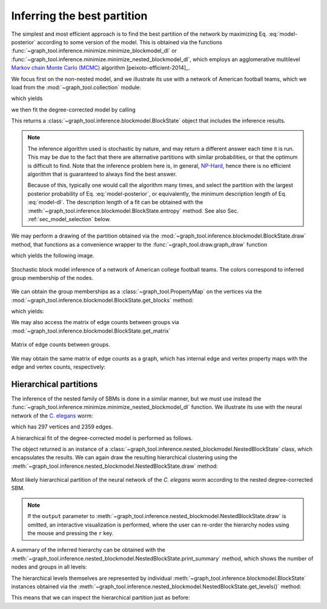 Inferring the best partition
----------------------------

The simplest and most efficient approach is to find the best
partition of the network by maximizing Eq. :eq:`model-posterior`
according to some version of the model. This is obtained via the
functions :func:`~graph_tool.inference.minimize.minimize_blockmodel_dl` or
:func:`~graph_tool.inference.minimize.minimize_nested_blockmodel_dl`, which
employs an agglomerative multilevel `Markov chain Monte Carlo (MCMC)
<https://en.wikipedia.org/wiki/Markov_chain_Monte_Carlo>`_ algorithm
[peixoto-efficient-2014]_.

We focus first on the non-nested model, and we illustrate its use with a
network of American football teams, which we load from the
:mod:`~graph_tool.collection` module:

.. testsetup:: football

   import os
   try:
      os.chdir("demos/inference")
   except FileNotFoundError:
       pass
   gt.seed_rng(7)

.. testcode:: football

   g = gt.collection.data["football"]
   print(g)

which yields

.. testoutput:: football

   <Graph object, undirected, with 115 vertices and 613 edges at 0x...>

we then fit the degree-corrected model by calling

.. testcode:: football

   state = gt.minimize_blockmodel_dl(g)

This returns a :class:`~graph_tool.inference.blockmodel.BlockState` object that
includes the inference results.

.. note::

   The inference algorithm used is stochastic by nature, and may return
   a different answer each time it is run. This may be due to the fact
   that there are alternative partitions with similar probabilities, or
   that the optimum is difficult to find. Note that the inference
   problem here is, in general, `NP-Hard
   <https://en.wikipedia.org/wiki/NP-hardness>`_, hence there is no
   efficient algorithm that is guaranteed to always find the best
   answer.

   Because of this, typically one would call the algorithm many times,
   and select the partition with the largest posterior probability of
   Eq. :eq:`model-posterior`, or equivalently, the minimum description
   length of Eq. :eq:`model-dl`. The description length of a fit can be
   obtained with the :meth:`~graph_tool.inference.blockmodel.BlockState.entropy`
   method. See also Sec. :ref:`sec_model_selection` below.


We may perform a drawing of the partition obtained via the
:mod:`~graph_tool.inference.blockmodel.BlockState.draw` method, that functions as a
convenience wrapper to the :func:`~graph_tool.draw.graph_draw` function

.. testcode:: football

   state.draw(pos=g.vp.pos, output="football-sbm-fit.svg")

which yields the following image.

.. figure:: football-sbm-fit.*
   :align: center
   :width: 400px

   Stochastic block model inference of a network of American college
   football teams. The colors correspond to inferred group membership of
   the nodes.

We can obtain the group memberships as a
:class:`~graph_tool.PropertyMap` on the vertices via the
:mod:`~graph_tool.inference.blockmodel.BlockState.get_blocks` method:

.. testcode:: football

   b = state.get_blocks()
   r = b[10]   # group membership of vertex 10
   print(r)

which yields:

.. testoutput:: football

   3

We may also access the matrix of edge counts between groups via
:mod:`~graph_tool.inference.blockmodel.BlockState.get_matrix`

.. testcode:: football

   e = state.get_matrix()

   matshow(e.todense())
   savefig("football-edge-counts.svg")

.. figure:: football-edge-counts.*
   :align: center

   Matrix of edge counts between groups.

We may obtain the same matrix of edge counts as a graph, which has
internal edge and vertex property maps with the edge and vertex counts,
respectively:

.. testcode:: football

   bg = state.get_bg()
   ers = state.mrs    # edge counts
   nr = state.wr      # node counts

.. _sec_model_selection:

Hierarchical partitions
+++++++++++++++++++++++

The inference of the nested family of SBMs is done in a similar manner,
but we must use instead the
:func:`~graph_tool.inference.minimize.minimize_nested_blockmodel_dl` function. We
illustrate its use with the neural network of the `C. elegans
<https://en.wikipedia.org/wiki/Caenorhabditis_elegans>`_ worm:

.. testsetup:: celegans

   gt.seed_rng(47)

.. testcode:: celegans

   g = gt.collection.data["celegansneural"]
   print(g)

which has 297 vertices and 2359 edges.

.. testoutput:: celegans

   <Graph object, directed, with 297 vertices and 2359 edges at 0x...>

A hierarchical fit of the degree-corrected model is performed as follows.

.. testcode:: celegans

   state = gt.minimize_nested_blockmodel_dl(g)

The object returned is an instance of a
:class:`~graph_tool.inference.nested_blockmodel.NestedBlockState` class, which
encapsulates the results. We can again draw the resulting hierarchical
clustering using the
:meth:`~graph_tool.inference.nested_blockmodel.NestedBlockState.draw` method:

.. testcode:: celegans

   state.draw(output="celegans-hsbm-fit.svg")

.. figure:: celegans-hsbm-fit.*
   :align: center

   Most likely hierarchical partition of the neural network of
   the *C. elegans* worm according to the nested degree-corrected SBM.

.. note::

   If the ``output`` parameter to
   :meth:`~graph_tool.inference.nested_blockmodel.NestedBlockState.draw` is omitted, an
   interactive visualization is performed, where the user can re-order
   the hierarchy nodes using the mouse and pressing the ``r`` key.

A summary of the inferred hierarchy can be obtained with the
:meth:`~graph_tool.inference.nested_blockmodel.NestedBlockState.print_summary` method,
which shows the number of nodes and groups in all levels:

.. testcode:: celegans

   state.print_summary()

.. testoutput:: celegans

   l: 0, N: 297, B: 17
   l: 1, N: 17, B: 9
   l: 2, N: 9, B: 3
   l: 3, N: 3, B: 1

The hierarchical levels themselves are represented by individual
:meth:`~graph_tool.inference.blockmodel.BlockState` instances obtained via the
:meth:`~graph_tool.inference.nested_blockmodel.NestedBlockState.get_levels()` method:

.. testcode:: celegans

   levels = state.get_levels()
   for s in levels:
       print(s)

.. testoutput:: celegans

   <BlockState object with 17 blocks (17 nonempty), degree-corrected, for graph <Graph object, directed, with 297 vertices and 2359 edges at 0x...>, at 0x...>
   <BlockState object with 9 blocks (9 nonempty), for graph <Graph object, directed, with 17 vertices and 156 edges at 0x...>, at 0x...>
   <BlockState object with 3 blocks (3 nonempty), for graph <Graph object, directed, with 9 vertices and 57 edges at 0x...>, at 0x...>
   <BlockState object with 1 blocks (1 nonempty), for graph <Graph object, directed, with 3 vertices and 9 edges at 0x...>, at 0x...>

This means that we can inspect the hierarchical partition just as before:

.. testcode:: celegans

   r = levels[0].get_blocks()[46]    # group membership of node 46 in level 0
   print(r)
   r = levels[0].get_blocks()[r]     # group membership of node 46 in level 1
   print(r)
   r = levels[0].get_blocks()[r]     # group membership of node 46 in level 2
   print(r)

.. testoutput:: celegans

   7
   0
   0
